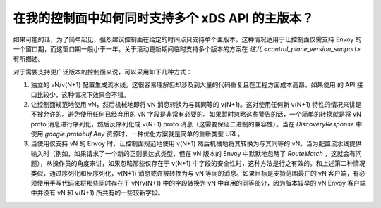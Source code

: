 .. _control_plane:

在我的控制面中如何同时支持多个 xDS API 的主版本？
====================================================

如果可能的话，为了简单起见，强烈建议控制面在给定的时间点只支持单个主版本。这种情况适用于让控制面仅需支持 Envoy 的一个窗口期，而这窗口期一般小于一年。关于滚动更新期间临时支持多个版本的方案在 `这儿 <control_plane_version_support>` 有所描述。

对于需要支持更广泛版本的控制面来说，可以采用如下几种方式：

1. 独立的 vN/v(N+1)  配置生成流水线。这很容易理解但却涉及到大量的代码重复且在工程方面成本高昂。如果使用 的 API 接口比较少，这种情况下效果会不错。
2. 让控制面规范地使用 vN，然后机械地即将 vN 消息转换为与其同等的 v(N+1)。这对使用任何新 v(N+1) 特性的情况来讲是不被允许的。避免使用任何已经弃用的 vN 字段是非常有必要的。如果暂时忽略这些警告的话，一个简单的转换就是将 vN proto 消息进行序列化，然后反序列化成 v(N+1) proto 消息（这需要保证二进制的兼容性）。当在 *DiscoveryResponse* 中使用 *google.protobuf.Any* 资源时，一种优化方案就是简单的重新类型 URL。
3. 当使用仅支持 vN 的 Envoy 时，让控制面规范地使用 v(N+1) 然后机械地将其转换为与其同等的 vN。当为配置流水线提供输入时（例如，如果请求了一个新的正则表达式类型，但在 vN 版本的 Envoy 中默默地忽略了 *RouteMatch* ，这就会有问题），从操作员的角度来讲，如果忽略那些仅存在于 v(N+1) 中字段的安全性时，这种方法是行之有效的。和上述第二种情况类似，通过序列化和反序列化，v(N+1) 消息或许被转换为与 vN 等同的消息。如果目标是支持范围最广的 vN 客户端，有必须使用手写代码来将那些同时存在于 vN/v(N+1) 中的字段转换为 vN 中弃用的同等部分，因为版本较早的 vN Envoy 客户端中并没有 vN 和 v(N+1) 所共有的一些较新字段。
